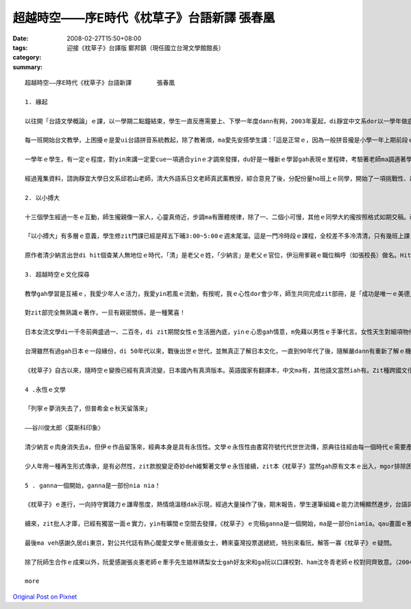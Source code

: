 超越時空――序E時代《枕草子》台語新譯       張春凰
#######################################################################

:date: 2008-02-27T15:50+08:00
:tags: 
:category: 迎接《枕草子》台譯版                    鄭邦鎮（現任國立台灣文學館館長）
:summary: 


:: 

  超越時空――序E時代《枕草子》台語新譯       張春凰

  1. 緣起

  以往開「台語文學概論」ｅ課，以一學期二點鐘結束，學生一直反應需要上、下學一年度dann有夠，2003年夏起，di靜宜中文系dor以一學年做底，做深化ｅ概論授課。

  每一班開始台文教學，上困擾ｅ是愛ui台語拼音系統教起，除了教著煩，ma愛先安搭學生講：「這是正常ｅ，因為一般拼音攏是小學一年上期前段ｅ基礎教學，過去咱無母語課程，所以只好di zit時陣教，閣因為這是基礎，無學ma跳ve過……」。逐學期只要有新生dor愛重新來一遍，為著veh ho學生mtang讀讀leh dor放還老師，接觸ｅ練習、考試、寫作攏愛跟diau-diau，連後聽、講、讀、寫做調整並行。到學期末書寫，上台發表攏告一段落。這是一學期ｅ情形。

  一學年ｅ學生，有一定ｅ程度，對yin來講一定愛cue一項適合yinｅ才調來發揮，du好是一種新ｅ學習gah表現ｅ里程碑，考驗著老師ma調適著學習ｅ興趣gah機制。知影《枕草子》是日本平安時代gah紫式部ｅ《源氏物語》仝款出名ｅ女流文學，是散文ma是隨筆小品，dor興起ho學生做作業、練文筆ｅ想法，按呢是了解異國文化、豐富台文園地ｅ途徑之一，dor隨決定以翻譯ｅ方式來介紹ho「E世代」ｅ讀者。

  經過蒐集資料，諮詢靜宜大學日文系邱若山老師，清大外語系日文老師真武薰教授，綜合意見了後，分配份量ho班上ｅ同學，開始了一項挑戰性、趣味性、文學性ｅ超越時空之旅。

  2. 以小搏大

  十三個學生經過一冬ｅ互動，師生攏親像一家人，心靈真倚近，步調ma有團體規律，除了一、二個小可慢，其他ｅ同學大約攏按照格式如期交稿。改作業、定稿兼校對有二種心情，一是看著徒弟ｅ文筆掌握文意ｅ熟手，心情足歡喜，另外是大量ｅ作業改gah頷頸疼，無應該m對ｅ所在閣離離落落，dor愛耐苦la！好佳哉，少年人真體貼，yin攏完成任務。

  「以小搏大」有多層ｅ意義，學生修zit門課已經是拜五下晡3:00~5:00ｅ週末尾溜。這是一門冷時段ｅ課程，全校差不多冷清清，只有幾班上課，時間真無集中連續。我佩服學生留落來修課，同時ma按算，只要課開會成，m驚死ｅ、有決心ｅ，dor m驚艱苦，牽手做伙走向台語zit條路，其中若有一個得道，阮翁仔某ui新竹來dor有夠值a。細班，阮一點dor無凊采、無打折，第一學期ｅ作業經過修改攏登上「時行」、「島鄉」ｅ台文雜誌，第二學期更加款好veh出版400頁以上ｅ一千冬前日本名作。細細班di冷門ｅ時段閣長達一年ｅ浸煉，「以小搏大」，hiam giunn仔〔辣椒〕若會hiang m免大條，ma因為袖珍型ｅ學生數量edang做深層ｅ看顧，zit本古典文學dor以台語新譯ｅ面貌，呈現出伊ｅ「另類現代性」（alternative modernity）。

  原作者清少納言出世di hit個查某人無地位ｅ時代，「清」是老父ｅ姓，「少納言」是老父ｅ官位，伊沿用爹親ｅ職位稱呼（如張校長）做名。Hit當時，查甫人edang同時有幾個查某人，女性di厝內安守等待，查甫人暗時愛來dor來，一個被動ｅ角色，一堆規矩、民俗限制等等。伊入宮擔任款待皇后，以一位無家己名姓ｅ女子，憑伊ｅ才華，細膩ｅ文筆記錄了當時ｅ宮中生活gah社會動態、花草、樹木、鳥隻、橋、島、關、人、事、衣飾gah歌謠等等，di相當ｅ程度上是日本hit當時ｅ社會人文風尚gah自然風貌。有zit本《枕草子》，為日本古典文學史上賦有重大ｅ意義，所以作品本身dor有「以小搏大」ｅ典範。

  3. 超越時空ｅ文化探尋

  教學gah學習是互補ｅ，我愛少年人ｅ活力，我愛yin若風ｅ流動，有按呢，我ｅ心性dor會少年，師生共同完成zit部冊，是「成功是唯一ｅ美德」deh導航。

  對zit部完全無熟識ｅ著作，一旦有親密關係，是一種驚喜！

  日本女流文學di一千冬前興盛過一、二百冬，di zit期間女性ｅ生活圈內底，yinｅ心思gah情意，m免藉以男性ｅ手筆代言。女性天生對細項物件敏感，親像di清少納言筆下有明顯ｅ代表性，男性當然有相當ｅ敏利心思，只不過di男女相通點之外，iah有另種角度ｅ觀點差異，莫怪女流文學自有特色。趣味ｅ是，以現代人教育ｅ普及來講，當咱藉著zit本散文筆記來欣賞文本，並無限di女流之輩ｅ眼線之內，顛倒是超越時空直接gah人類靈性共通ｅ接涉。

  台灣雖然有過gah日本ｅ一段緣份，di 50年代以來，戰後出世ｅ世代，並無真正了解日本文化，一直到90年代了後，隨解嚴dann有重新了解ｅ機會，青少年哈日，ganna學著人表面ｅ裝扮gah模樣kah濟，別人ｅ民族性真髓並無析透，雖bong咱di zit本冊內底無法度du著日本ｅ現代性全貌，mgor咱卻esai加加減減掠取會著伊ｅ傳統質素。藉母語示現zit本冊ｅ過程中，咱仝款感受會著人類共通、ve變ｅ精神層面，同時ui文學作品來看日本現代化，對主體性ｅ固守gah宣揚相同，使得di一、二十冬來經濟泡仔化了後，仝款無失去考究、改造、精緻、創意ｅ嚴謹作風。Ui服飾來講di東京地鐵ｅ車廂內，一、二個穿和服ｅ仕女，高雅柔轉ｅ扮貌，是一種內外一致ｅ美感，一種自然自在ｅ流露背後ｅ民族性，親像春天時節盛開ｅ櫻花所具有ｅ完美象徵，或者是hit款90度ｅ行禮，di人山人海ｅ街路中，惜別ｅ禮數仝款進行ｅ存在，贈品互送、批信互通、葵扇due身ｅ流風，ui《枕草子》內底可見蹤影。

  《枕草子》自古以來，隨時空ｅ變換已經有真濟流變，日本國內有真濟版本。英語國家有翻譯本，中文ma有，其他語文當然iah有。Zit種跨國文化ｅ流佈是人類文化ｅ共同資產，寶貴閣富有參考價值，zit本台語翻譯是台語文界ｅ翻譯再生產，台文版ma是一粒一粒ｅ創舉，di短短ｅ時間分工合作，以E時代台語新生出落，引發少年人ｅ才力gah潛力，di某一層程度上是文化番易（mimicry）現象。Di zia以台語ｅ土壤來表現世界各地文風，進展現代台文ｅ生命力，更接納各款面向ｅ伸縮，gah無限ｅ生機，做一個超越時空地域ｅ文化探索。

  4 .永恆ｅ文學

  「列寧ｅ夢消失去了，但普希金ｅ秋天留落來」

  ――谷川俊太郎〈莫斯科印象〉

  清少納言ｅ肉身消失去a，但伊ｅ作品留落來，經典本身是具有永恆性。文學ｅ永恆性由書寫符號代代世世流傳，原典往往經由每一個時代ｅ需要產生變異性，原有主要精神仝款保持，語文形式ma仝款會產生變化。台語文界有一寡主張保有台語原汁ｅ先輩，時常無看著完整文本ｅ出世，只有雜雜碎碎提出原汁語詞ｅ批評，90%以上ｅ成果無鼓勵，suah以10%以下ｅ比率對少年人指點或藐視，按呢ｅ結果假若有隔裂，甚至少年人有可能giu轉去lo！

  少人年用一種再生形式傳承，是有必然性，zit款脫變足奇妙deh維繫著文學ｅ永恆接續，zit本《枕草子》當然gah原有文本ｅ出入，mgor排除困難創新ｅ勇氣是十足ｅ，以目前台語文學起步ｅ開始，原典優雅、輕快、自由，生活隨筆ｅ特色經由台語ga台語界注入一港活水，同時《枕草子》ｅ版本創新記錄，經此閣添加新活力，ui zit點ma是永恆文學ｅ生湠！值得咱重視珍惜。

  5 . ganna一個開始，ganna是一部份nia nia！

  《枕草子》ｅ進行，一向持守實踐力ｅ謙卑態度，熱情燒溫穩dak示現，經過大量操作了後，期末報告，學生運筆組織ｅ能力流暢顯然進步，台語詞彙厚度加強，實際ｅ經驗，有「時勢起造英雄，英雄閣起造時勢」ｅ架勢，這是我感覺真好、真疊實ｅ所在。

  續來，zit批人才庫，已經有獨當一面ｅ實力，yin有曠闊ｅ空間去發揮，《枕草子》ｅ完稿ganna是一個開始，ma是一部份niania。qau畫圖ｅ雅玲為冊面做衫，台語好閣用心ｅ政榮為《枕草子》qiah頭旗，怡臻負責收稿、排版、校稿等。當我du著鄭邦鎮主任，伊zit款有文化願景ｅ學者，足a-Sali〔阿莎力〕講 ：「做你ga出lue，欠外濟ga我講！」滿面ｅ開朗gah誠意，有將才之風，a「who驚who！？」

  最後ma veh感謝久居di東京，對公共代誌有熱心閣愛文學ｅ簡淑循女士，轉來臺灣投票選總統，特別來看阮，解答一寡《枕草子》ｅ疑問。

  除了阮師生合作ｅ成果以外，阮愛感謝張炎憲老師ｅ牽手先生娘林琇梨女士gah好友宋和ga阮以口譯校對、ham沈冬青老師ｅ校對同齊致意。（2004.6.6）

  more


`Original Post on Pixnet <http://daiqi007.pixnet.net/blog/post/14782962>`_